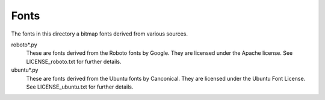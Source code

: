 Fonts
-----

The fonts in this directory a bitmap fonts derived from various
sources.

roboto*.py
    These are fonts derived from the Roboto fonts by Google.  They are
    licensed under the Apache license.  See LICENSE_roboto.txt for further
    details.

ubuntu*.py
    These are fonts derived from the Ubuntu fonts by Canconical.  They are
    licensed under the Ubuntu Font License.  See LICENSE_ubuntu.txt for further
    details.
